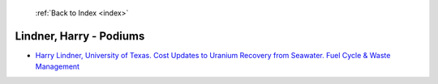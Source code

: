  :ref:`Back to Index <index>`

Lindner, Harry - Podiums
------------------------

* `Harry Lindner, University of Texas. Cost Updates to Uranium Recovery from Seawater. Fuel Cycle & Waste Management <../_static/docs/322.pdf>`_
